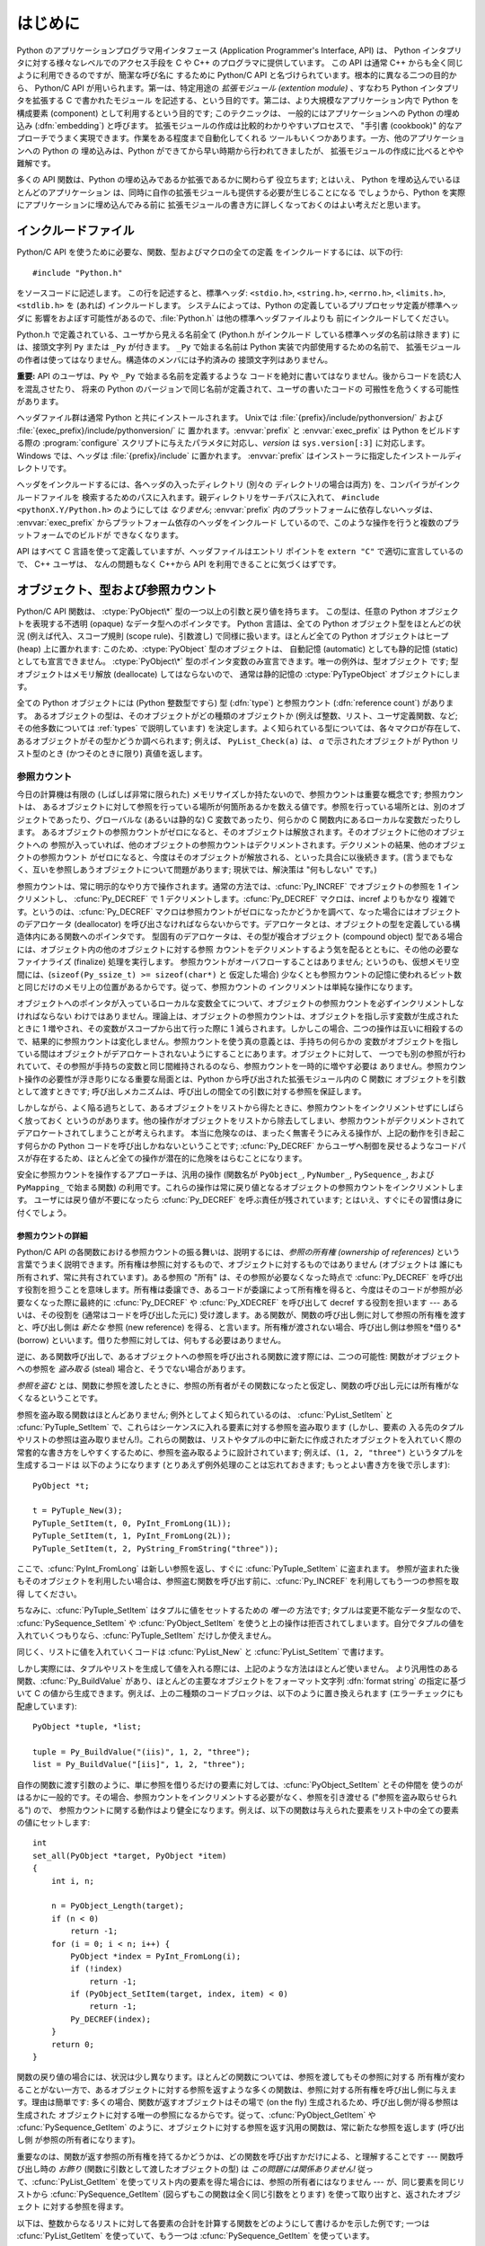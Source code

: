 .. highlightlang:: c


.. _api-intro:

********
はじめに
********

Python のアプリケーションプログラマ用インタフェース (Application Programmer's
Interface, API) は、 Python インタプリタに対する様々なレベルでのアクセス手段を
C や C++ のプログラマに提供しています。
この API は通常 C++ からも全く同じように利用できるのですが、簡潔な呼び名に
するために Python/C API と名づけられています。根本的に異なる二つの目的から、
Python/C API が用いられます。第一は、特定用途の *拡張モジュール (extention
module)* 、すなわち Python インタプリタを拡張する C で書かれたモジュール
を記述する、という目的です。第二は、より大規模なアプリケーション内で Python
を構成要素 (component) として利用するという目的です; このテクニックは、
一般的にはアプリケーションへの Python の埋め込み (:dfn:`embedding`) と呼びます。
拡張モジュールの作成は比較的わかりやすいプロセスで、 "手引書 (cookbook)"
的なアプローチでうまく実現できます。作業をある程度まで自動化してくれる
ツールもいくつかあります。一方、他のアプリケーションへの Python の
埋め込みは、Python ができてから早い時期から行われてきましたが、
拡張モジュールの作成に比べるとやや難解です。

多くの API 関数は、Python の埋め込みであるか拡張であるかに関わらず
役立ちます; とはいえ、 Python を埋め込んでいるほとんどのアプリケーション
は、同時に自作の拡張モジュールも提供する必要が生じることになる
でしょうから、Python を実際にアプリケーションに埋め込んでみる前に
拡張モジュールの書き方に詳しくなっておくのはよい考えだと思います。


.. _api-includes:

インクルードファイル
====================

Python/C API を使うために必要な、関数、型およびマクロの全ての定義
をインクルードするには、以下の行::

   #include "Python.h"

をソースコードに記述します。
この行を記述すると、標準ヘッダ: ``<stdio.h>``, ``<string.h>``, ``<errno.h>``,
``<limits.h>``,  ``<stdlib.h>``  を (あれば) インクルードします。
システムによっては、Python の定義しているプリプロセッサ定義が標準ヘッダに
影響をおよぼす可能性があるので、:file:`Python.h` は他の標準ヘッダファイルよりも
前にインクルードしてください。

Python.h で定義されている、ユーザから見える名前全て (Python.h がインクルード
している標準ヘッダの名前は除きます) には、接頭文字列 ``Py`` または ``_Py``
が付きます。 ``_Py`` で始まる名前は Python 実装で内部使用するための名前で、
拡張モジュールの作者は使ってはなりません。構造体のメンバには予約済みの
接頭文字列はありません。

**重要:** API のユーザは、``Py`` や ``_Py`` で始まる名前を定義するような
コードを絶対に書いてはなりません。後からコードを読む人を混乱させたり、
将来の Python のバージョンで同じ名前が定義されて、ユーザの書いたコードの
可搬性を危うくする可能性があります。

ヘッダファイル群は通常 Python と共にインストールされます。 Unixでは
:file:`{prefix}/include/pythonversion/` および :file:`{exec_prefix}/include/pythonversion/` に
置かれます。:envvar:`prefix` と :envvar:`exec_prefix` は Python をビルドする際の
:program:`configure` スクリプトに与えたパラメタに対応し、*version* は
``sys.version[:3]`` に対応します。 Windows では、ヘッダは :file:`{prefix}/include`
に置かれます。 :envvar:`prefix` はインストーラに指定したインストールディレクトリです。

ヘッダをインクルードするには、各ヘッダの入ったディレクトリ (別々の
ディレクトリの場合は両方) を、コンパイラがインクルードファイルを
検索するためのパスに入れます。親ディレクトリをサーチパスに入れて、
``#include <pythonX.Y/Python.h>`` のようにしては *なりません*;
:envvar:`prefix` 内のプラットフォームに依存しないヘッダは、
:envvar:`exec_prefix` からプラットフォーム依存のヘッダをインクルード
しているので、このような操作を行うと複数のプラットフォームでのビルドが
できなくなります。

API はすべて C 言語を使って定義していますが、ヘッダファイルはエントリ
ポイントを ``extern "C"`` で適切に宣言しているので、 C++ ユーザは、
なんの問題もなく C++から API を利用できることに気づくはずです。


.. _api-objects:

オブジェクト、型および参照カウント
==================================

.. index:: object: type

Python/C API 関数は、 :ctype:`PyObject\*` 型の一つ以上の引数と戻り値を持ちます。
この型は、任意の Python オブジェクトを表現する不透明 (opaque) なデータ型へのポインタです。
Python 言語は、全ての Python オブジェクト型をほとんどの状況 (例えば代入、スコープ規則
(scope rule)、引数渡し) で同様に扱います。ほとんど全ての Python オブジェクトはヒープ
(heap) 上に置かれます: このため、:ctype:`PyObject` 型のオブジェクトは、
自動記憶 (automatic) としても静的記憶 (static) としても宣言できません。
:ctype:`PyObject\*` 型のポインタ変数のみ宣言できます。唯一の例外は、型オブジェクト
です; 型オブジェクトはメモリ解放 (deallocate) してはならないので、
通常は静的記憶の :ctype:`PyTypeObject` オブジェクトにします。

全ての Python オブジェクトには (Python 整数型ですら) 型 (:dfn:`type`)  と参照カウント
(:dfn:`reference count`) があります。
あるオブジェクトの型は、そのオブジェクトがどの種類のオブジェクトか
(例えば整数、リスト、ユーザ定義関数、など; その他多数については :ref:`types` で説明しています)
を決定します。よく知られている型については、各々マクロが存在して、
あるオブジェクトがその型かどうか調べられます; 例えば、 ``PyList_Check(a)`` は、
*a* で示されたオブジェクトが Python リスト型のとき (かつそのときに限り) 真値を返します。

.. _api-refcounts:

参照カウント
------------

今日の計算機は有限の (しばしば非常に限られた) メモリサイズしか持たないので、参照カウントは重要な概念です; 参照カウントは、
あるオブジェクトに対して参照を行っている場所が何箇所あるかを数える値です。参照を行っている場所とは、別のオブジェクトであったり、グローバルな
(あるいは静的な) C 変数であったり、何らかの C 関数内にあるローカルな変数だったりします。
あるオブジェクトの参照カウントがゼロになると、そのオブジェクトは解放されます。そのオブジェクトに他のオブジェクトへの
参照が入っていれば、他のオブジェクトの参照カウントはデクリメントされます。デクリメントの結果、他のオブジェクトの参照カウント
がゼロになると、今度はそのオブジェクトが解放される、といった具合に以後続きます。(言うまでもなく、互いを参照しあうオブジェクトについて問題があります;
現状では、解決策は "何もしない" です。)

.. index::
   single: Py_INCREF()
   single: Py_DECREF()

参照カウントは、常に明示的なやり方で操作されます。通常の方法では、:cfunc:`Py_INCREF`  でオブジェクトの参照を 1 インクリメントし、
:cfunc:`Py_DECREF` で 1 デクリメントします。:cfunc:`Py_DECREF` マクロは、incref よりもかなり
複雑です。というのは、:cfunc:`Py_DECREF` マクロは参照カウントがゼロになったかどうかを調べて、なった場合にはオブジェクトのデアロケータ
(deallocator) を呼び出さなければならないからです。デアロケータとは、オブジェクトの型を定義している構造体内にある関数へのポインタです。
型固有のデアロケータは、その型が複合オブジェクト (compound object) 型である場合には、オブジェクト内の他のオブジェクトに対する参照
カウントをデクリメントするよう気を配るとともに、その他の必要なファイナライズ (finalize) 処理を実行します。
参照カウントがオーバフローすることはありません; というのも、仮想メモリ空間には、(``sizeof(Py_ssize_t) >= sizeof(char*)`` と
仮定した場合) 少なくとも参照カウントの記憶に使われるビット数と同じだけのメモリ上の位置があるからです。従って、参照カウントの
インクリメントは単純な操作になります。

オブジェクトへのポインタが入っているローカルな変数全てについて、オブジェクトの参照カウントを必ずインクリメントしなければならない
わけではありません。理論上は、オブジェクトの参照カウントは、オブジェクトを指し示す変数が生成されたときに 1 増やされ、その変数がスコープから出て行った際に
1 減らされます。しかしこの場合、二つの操作は互いに相殺するので、結果的に参照カウントは変化しません。参照カウントを使う真の意義とは、手持ちの何らかの
変数がオブジェクトを指している間はオブジェクトがデアロケートされないようにすることにあります。オブジェクトに対して、
一つでも別の参照が行われていて、その参照が手持ちの変数と同じ間維持されるのなら、参照カウントを一時的に増やす必要は
ありません。参照カウント操作の必要性が浮き彫りになる重要な局面とは、Python から呼び出された拡張モジュール内の C 関数に
オブジェクトを引数として渡すときです; 呼び出しメカニズムは、呼び出しの間全ての引数に対する参照を保証します。

しかしながら、よく陥る過ちとして、あるオブジェクトをリストから得たときに、参照カウントをインクリメントせずにしばらく放っておく
というのがあります。他の操作がオブジェクトをリストから除去してしまい、参照カウントがデクリメントされてデアロケートされてしまうことが考えられます。
本当に危険なのは、まったく無害そうにみえる操作が、上記の動作を引き起こす何らかの Python コードを呼び出しかねないということです;
:cfunc:`Py_DECREF` からユーザへ制御を戻せるようなコードパスが存在するため、ほとんど全ての操作が潜在的に危険をはらむことになります。

安全に参照カウントを操作するアプローチは、汎用の操作 (関数名が  ``PyObject_``, ``PyNumber_``, ``PySequence_``,
および  ``PyMapping_`` で始まる関数) の利用です。これらの操作は常に戻り値となるオブジェクトの参照カウントをインクリメントします。
ユーザには戻り値が不要になったら :cfunc:`Py_DECREF` を呼ぶ責任が残されています; とはいえ、すぐにその習慣は身に付くでしょう。


.. _api-refcountdetails:

参照カウントの詳細
^^^^^^^^^^^^^^^^^^

Python/C API の各関数における参照カウントの振る舞いは、説明するには、*参照の所有権 (ownership of references)*
という言葉でうまく説明できます。所有権は参照に対するもので、オブジェクトに対するものではありません (オブジェクトは
誰にも所有されず、常に共有されています)。ある参照の "所有" は、その参照が必要なくなった時点で :cfunc:`Py_DECREF`
を呼び出す役割を担うことを意味します。所有権は委譲でき、あるコードが委譲によって所有権を得ると、今度はそのコードが参照が必要なくなった際に最終的に
:cfunc:`Py_DECREF` や :cfunc:`Py_XDECREF` を呼び出して decref する役割を担います --- あるいは、その役割を
(通常はコードを呼び出した元に) 受け渡します。ある関数が、関数の呼び出し側に対して参照の所有権を渡すと、呼び出し側は *新たな* 参照 (new
reference) を得る、と言います。所有権が渡されない場合、呼び出し側は参照を*借りる* (borrow)
といいます。借りた参照に対しては、何もする必要はありません。

逆に、ある関数呼び出しで、あるオブジェクトへの参照を呼び出される関数に渡す際には、二つの可能性: 関数がオブジェクトへの参照を *盗み取る* (steal)
場合と、そうでない場合があります。

*参照を盗む* とは、関数に参照を渡したときに、参照の所有者がその関数になったと仮定し、関数の呼び出し元には所有権がなくなるということです。

.. index::
   single: PyList_SetItem()
   single: PyTuple_SetItem()

参照を盗み取る関数はほとんどありません; 例外としてよく知られているのは、 :cfunc:`PyList_SetItem` と
:cfunc:`PyTuple_SetItem` で、これらはシーケンスに入れる要素に対する参照を盗み取ります (しかし、要素の
入る先のタプルやリストの参照は盗み取りません!)。これらの関数は、リストやタプルの中に新たに作成されたオブジェクトを入れていく際の
常套的な書き方をしやすくするために、参照を盗み取るように設計されています; 例えば、``(1, 2, "three")`` というタプルを生成するコードは
以下のようになります (とりあえず例外処理のことは忘れておきます; もっとよい書き方を後で示します)::

   PyObject *t;

   t = PyTuple_New(3);
   PyTuple_SetItem(t, 0, PyInt_FromLong(1L));
   PyTuple_SetItem(t, 1, PyInt_FromLong(2L));
   PyTuple_SetItem(t, 2, PyString_FromString("three"));

ここで、:cfunc:`PyInt_FromLong` は新しい参照を返し、すぐに :cfunc:`PyTuple_SetItem` に盗まれます。
参照が盗まれた後もそのオブジェクトを利用したい場合は、参照盗む関数を呼び出す前に、:cfunc:`Py_INCREF` を利用してもう一つの参照を取得
してください。

.. % Here, \cfunction{PyInt_FromLong()} returns a new reference which is
.. % immediately stolen by \cfunction{PyTuple_SetItem()}.  When you want to
.. % keep using an object although the reference to it will be stolen,
.. % use \cfunction{Py_INCREF()} to grab another reference before calling the
.. % reference-stealing function.

ちなみに、:cfunc:`PyTuple_SetItem` はタプルに値をセットするための *唯一の* 方法です; タプルは変更不能なデータ型なので、
:cfunc:`PySequence_SetItem` や :cfunc:`PyObject_SetItem`
を使うと上の操作は拒否されてしまいます。自分でタプルの値を入れていくつもりなら、:cfunc:`PyTuple_SetItem` だけしか使えません。

同じく、リストに値を入れていくコードは :cfunc:`PyList_New` と  :cfunc:`PyList_SetItem` で書けます。

しかし実際には、タプルやリストを生成して値を入れる際には、上記のような方法はほとんど使いません。
より汎用性のある関数、:cfunc:`Py_BuildValue` があり、ほとんどの主要なオブジェクトをフォーマット文字列 :dfn:`format
string` の指定に基づいて C の値から生成できます。例えば、上の二種類のコードブロックは、以下のように置き換えられます
(エラーチェックにも配慮しています)::

   PyObject *tuple, *list;

   tuple = Py_BuildValue("(iis)", 1, 2, "three");
   list = Py_BuildValue("[iis]", 1, 2, "three");

自作の関数に渡す引数のように、単に参照を借りるだけの要素に対しては、:cfunc:`PyObject_SetItem` とその仲間を
使うのがはるかに一般的です。その場合、参照カウントをインクリメントする必要がなく、参照を引き渡せる ("参照を盗み取らせられる") ので、
参照カウントに関する動作はより健全になります。例えば、以下の関数は与えられた要素をリスト中の全ての要素の値にセットします::

   int
   set_all(PyObject *target, PyObject *item)
   {
       int i, n;

       n = PyObject_Length(target);
       if (n < 0)
           return -1;
       for (i = 0; i < n; i++) {
           PyObject *index = PyInt_FromLong(i);
           if (!index)
               return -1;
           if (PyObject_SetItem(target, index, item) < 0)
               return -1;
           Py_DECREF(index);
       }
       return 0;
   }

.. index:: single: set_all()

関数の戻り値の場合には、状況は少し異なります。ほとんどの関数については、参照を渡してもその参照に対する
所有権が変わることがない一方で、あるオブジェクトに対する参照を返すような多くの関数は、参照に対する所有権を呼び出し側に与えます。理由は簡単です:
多くの場合、関数が返すオブジェクトはその場で (on the fly) 生成されるため、呼び出し側が得る参照は生成された
オブジェクトに対する唯一の参照になるからです。従って、:cfunc:`PyObject_GetItem` や
:cfunc:`PySequence_GetItem` のように、オブジェクトに対する参照を返す汎用の関数は、常に新たな参照を返します (呼び出し側
が参照の所有者になります)。

重要なのは、関数が返す参照の所有権を持てるかどうかは、どの関数を呼び出すかだけによる、と理解することです --- 関数呼び出し時の *お飾り*
(関数に引数として渡したオブジェクトの型) は *この問題には関係ありません!* 従って、:cfunc:`PyList_GetItem`
を使ってリスト内の要素を得た場合には、参照の所有者にはなりません --- が、同じ要素を同じリストから
:cfunc:`PySequence_GetItem` (図らずもこの関数は全く同じ引数をとります) を使って取り出すと、返されたオブジェクト
に対する参照を得ます。

.. index::
   single: PyList_GetItem()
   single: PySequence_GetItem()

以下は、整数からなるリストに対して各要素の合計を計算する関数をどのようにして書けるかを示した例です; 一つは :cfunc:`PyList_GetItem`
を使っていて、もう一つは :cfunc:`PySequence_GetItem` を使っています。 ::

   long
   sum_list(PyObject *list)
   {
       int i, n;
       long total = 0;
       PyObject *item;

       n = PyList_Size(list);
       if (n < 0)
           return -1; /* リストではない */
       for (i = 0; i < n; i++) {
           item = PyList_GetItem(list, i); /* 失敗しないはず */
           if (!PyInt_Check(item)) continue; /* 整数でなければ読み飛ばす */
           total += PyInt_AsLong(item);
       }
       return total;
   }

.. index:: single: sum_list()

::

   long
   sum_sequence(PyObject *sequence)
   {
       int i, n;
       long total = 0;
       PyObject *item;
       n = PySequence_Length(sequence);
       if (n < 0)
           return -1; /* 長さの概念がない */
       for (i = 0; i < n; i++) {
           item = PySequence_GetItem(sequence, i);
           if (item == NULL)
               return -1; /* シーケンスでないか、その他の失敗 */
           if (PyInt_Check(item))
               total += PyInt_AsLong(item);
           Py_DECREF(item); /* GetItem で得た所有権を放棄する */
       }
       return total;
   }

.. index:: single: sum_sequence()


.. _api-types:

型
--

Python/C API において重要な役割を持つデータ型は、:ctype:`PyObject` 型の他にもいくつかあります; ほとんどは
:ctype:`int`, :ctype:`long`,  :ctype:`double`, および :ctype:`char\*` といった、単なる C
のデータ型です。また、モジュールで公開している関数を列挙する際に用いられる静的なテーブルや、新しいオブジェクト型におけるデータ属性を記述したり、
複素数の値を記述したりするために構造体をいくつか使っています。これらの型については、その型を使う関数とともに説明してゆきます。


.. _api-exceptions:

例外
====

Python プログラマは、特定のエラー処理が必要なときだけしか例外を扱う必要はありません; 処理しなかった例外は、処理の呼び出し側、そのまた
呼び出し側、といった具合に、トップレベルのインタプリタ層まで自動的に伝播します。インタプリタ層は、スタックトレースバックと合わせて例外をユーザに報告します。

.. index:: single: PyErr_Occurred()

ところが、 C プログラマの場合、エラーチェックは常に明示的に行わねばなりません。Python/C API の全ての関数は、関数のドキュメントで明確に
説明がない限り例外を発行する可能性があります。一般的な話として、ある関数が何らかのエラーに遭遇すると、関数は
例外を送出して、関数内における参照の所有権を全て放棄し、エラー指標 (error indicator) --- 通常は *NULL* または ``-1``
を返します。いくつかの関数ではブール型で真/偽を返し、偽はエラーを示します。きわめて少数の関数では明確なエラー指標を返さなかったり、
あいまいな戻り値を返したりするので、 :cfunc:`PyErr_Occurred` で明示的にエラーテストを行う必要があります。

.. index::
   single: PyErr_SetString()
   single: PyErr_Clear()

例外時の状態情報 (exception state)は、スレッド単位に用意された記憶領域 (per-thread storage) 内で管理されます
(この記憶領域は、スレッドを使わないアプリケーションではグローバルな記憶領域と同じです)。一つのスレッドは二つの状態のどちらか:
例外が発生したか、まだ発生していないか、をとります。関数 :cfunc:`PyErr_Occurred` を使うと、この状態を調べられます:
この関数は例外が発生した際にはその例外型オブジェクトに対する借用参照 (borrowed reference) を返し、そうでないときには *NULL*
を返します。例外状態を設定する関数は数多くあります: :cfunc:`PyErr_SetString` はもっともよく知られている
(が、もっとも汎用性のない) 例外を設定するための関数で、:cfunc:`PyErr_Clear` は例外状態情報を消し去る関数です。

.. index::
   single: exc_type (in module sys)
   single: exc_value (in module sys)
   single: exc_traceback (in module sys)

完全な例外状態情報は、3 つのオブジェクト: 例外の型、例外の値、そしてトレースバック、からなります  (どのオブジェクトも
*NULL* を取り得ます)。これらの情報は、 Python オブジェクトの   ``sys.exc_type``, ``sys.exc_value``, および
``sys.exc_traceback`` と同じ意味を持ちます; とはいえ、 C と Python の例外状態情報は全く同じではありません: Python
における例外オブジェクトは、Python の :keyword:`try` ...  :keyword:`except`
文で最近処理したオブジェクトを表す一方、 C レベルの例外状態情報が存続するのは、渡された例外情報を
``sys.exc_type`` その他に転送するよう取り計らう Python のバイトコードインタプリタのメインループに到達するまで、
例外が関数の間で受け渡しされている間だけです。

.. index:: single: exc_info() (in module sys)

Python 1.5 からは、Python で書かれたコードから例外状態情報にアクセスする方法として、推奨されていてスレッドセーフな方法は
:func:`sys.exc_info` になっているので注意してください。この関数は Python コードの実行されているスレッドにおける
例外状態情報を返します。また、これらの例外状態情報に対するアクセス手段は、両方とも意味づけ (semantics) が変更され、ある関数が例外を捕捉すると、
その関数を実行しているスレッドの例外状態情報を保存して、呼び出し側の呼び出し側の例外状態情報を維持するようになりました。
この変更によって、無害そうに見える関数が現在扱っている例外を上書きすることで引き起こされる、例外処理コードでよくおきていたバグを抑止しています;
また、トレースバック内のスタックフレームで参照されているオブジェクトがしばしば不必要に寿命を永らえていたのをなくしています。

一般的な原理として、ある関数が別の関数を呼び出して何らかの作業をさせるとき、呼び出し先の関数が例外を送出していないか調べなくては
ならず、もし送出していれば、その例外状態情報は呼び出し側に渡されなければなりません。呼び出し元の関数はオブジェクト参照の所有権をすべて放棄し、
エラー指標を返さなくてはなりませんが、余計に例外を設定する必要は *ありません* --- そんなことをすれば、たった今
送出されたばかりの例外を上書きしてしまい、エラーの原因そのものに関する重要な情報を失うことになります。

.. index:: single: sum_sequence()

例外を検出して渡す例は、上の :cfunc:`sum_sequence` で示しています。偶然にも、この例ではエラーを検出した際に何ら参照を放棄する必要が
ありません。以下の関数の例では、エラーに対する後始末について示しています。まず、どうして Python で書くのが好きか思い出してもらうために、等価な
Python コードを示します::

   def incr_item(dict, key):
       try:
           item = dict[key]
       except KeyError:
           item = 0
       dict[key] = item + 1

.. index:: single: incr_item()

以下は対応するコードを C で完璧に書いたものです::

   int
   incr_item(PyObject *dict, PyObject *key)
   {
       /* Py_XDECREF 用に全てのオブジェクトを NULL で初期化 */
       PyObject *item = NULL, *const_one = NULL, *incremented_item = NULL;
       int rv = -1; /* 戻り値の初期値を -1 (失敗) に設定しておく */

       item = PyObject_GetItem(dict, key);
       if (item == NULL) {
           /* KeyError だけを処理: */
           if (!PyErr_ExceptionMatches(PyExc_KeyError))
               goto error;

           /* エラーを無かったことに (clear) してゼロを使う: */
           PyErr_Clear();
           item = PyInt_FromLong(0L);
           if (item == NULL)
               goto error;
       }
       const_one = PyInt_FromLong(1L);
       if (const_one == NULL)
           goto error;

       incremented_item = PyNumber_Add(item, const_one);
       if (incremented_item == NULL)
           goto error;

       if (PyObject_SetItem(dict, key, incremented_item) < 0)
           goto error;
       rv = 0; /* うまくいった場合 */
       /* 後始末コードに続く */

    error:
       /* 成功しても失敗しても使われる後始末コード */

       /* NULL を参照している場合は無視するために Py_XDECREF() を使う */
       Py_XDECREF(item);
       Py_XDECREF(const_one);
       Py_XDECREF(incremented_item);

       return rv; /* エラーなら -1 、成功なら 0 */
   }

.. index:: single: incr_item()

.. index::
   single: PyErr_ExceptionMatches()
   single: PyErr_Clear()
   single: Py_XDECREF()

なんとこの例は C で ``goto`` 文を使うお勧めの方法まで示していますね! この例では、特定の例外を処理するために
:cfunc:`PyErr_ExceptionMatches`  および :cfunc:`PyErr_Clear` をどう使うかを
示しています。また、所有権を持っている参照で、値が *NULL* になるかもしれないものを捨てるために  :cfunc:`Py_XDECREF`
をどう使うかも示しています (関数名に ``'X'`` が付いていることに注意してください; :cfunc:`Py_DECREF` は *NULL*
参照に出くわすとクラッシュします)。正しく動作させるためには、所有権を持つ参照を保持するための変数を *NULL* で初期化することが重要です; 同様に、
あらかじめ戻り値を定義する際には値を ``-1`` (失敗) で初期化しておいて、最後の関数呼び出しまでうまくいった場合にのみ ``0`` (成功)
に設定します。


.. _api-embedding:

Python の埋め込み
=================

Python インタプリタの埋め込みを行う人 (いわば拡張モジュールの書き手の対極) が気にかけなければならない重要なタスクは、 Python
インタプリタの初期化処理 (initialization)、そしておそらくは終了処理 (finalization) です。インタプリタのほとんどの機能は、
インタプリタの起動後しか使えません。

.. index::
   single: Py_Initialize()
   module: __builtin__
   module: __main__
   module: sys
   module: exceptions
   triple: module; search; path
   single: path (in module sys)

基本的な初期化処理を行う関数は :cfunc:`Py_Initialize` です。この関数はロード済みのモジュールからなるテーブルを作成し、
土台となるモジュール :mod:`__builtin__`, :mod:`__main__`, :mod:`sys`, および
:mod:`exceptions` を作成します。また、モジュール検索パス (``sys.path``)    の初期化も行います。

.. index:: single: PySys_SetArgv()

:cfunc:`Py_Initialize` の中では、 "スクリプトへの引数リスト" (script argument list, ``sys.argv``
のこと) を設定しません。この変数が後に実行される Python コード中で必要なら、 :cfunc:`Py_Initialize` に続いて
``PySys_SetArgv(argc, argv)`` を呼び出して明示的に設定しなければなりません。

ほとんどのシステムでは (特に Unix と Windows は、詳細がわずかに異なりはしますが)、 :cfunc:`Py_Initialize` は標準の
Python インタプリタ実行形式の場所に対する推定結果に基づいて、 Python のライブラリが Python インタプリタ実行形式からの相対パスで
見つかるという仮定の下にモジュール検索パスを計算します。とりわけこの検索では、シェルコマンド検索パス (環境変数 :envvar:`PATH`)
上に見つかった :file:`python` という名前の実行ファイルの置かれているディレクトリの親ディレクトリからの相対で、
:file:`lib/python{X.Y}` という名前のディレクトリを探します。

例えば、 Python 実行形式が :file:`/usr/local/bin/python` で見つかった
とすると、:cfunc:`Py_Initialize` はライブラリが :file:`/usr/local/lib/python{X.Y}`
にあるものと仮定します。 (実際には、このパスは "フォールバック (fallback)" のライブラリ位置でもあり、:file:`python` が
:envvar:`PATH` 上にない場合に使われます。) ユーザは :envvar:`PYTHONHOME` を設定することでこの動作をオーバライド
したり、:envvar:`PYTHONPATH` を設定して追加のディレクトリを標準モジュール検索パスの前に挿入したりできます。

.. index::
   single: Py_SetProgramName()
   single: Py_GetPath()
   single: Py_GetPrefix()
   single: Py_GetExecPrefix()
   single: Py_GetProgramFullPath()

埋め込みを行うアプリケーションでは、 :cfunc:`Py_Initialize` を呼び出す *前に*
``Py_SetProgramName(file)``  を呼び出すことで、上記の検索を操作できます。この埋め込みアプリケーションでの設定は依然として
:envvar:`PYTHONHOME`  でオーバライドでき、標準のモジュール検索パスの前には以前として :envvar:`PYTHONPATH`
が挿入されるので注意してください。アプリケーションでモジュール検索パスを完全に制御したいのなら、独自に :cfunc:`Py_GetPath`,
:cfunc:`Py_GetPrefix`, :cfunc:`Py_GetExecPrefix`,  および
:cfunc:`Py_GetProgramFullPath`  の実装を提供しなければなりません (これらは全て
:file:`Modules/getpath.c` で定義されています)。

.. index:: single: Py_IsInitialized()

たまに、 Python を "初期化しない" ようにしたいことがあります。例えば、あるアプリケーションでは実行を最初からやりなおし (start over)
させる (:cfunc:`Py_Initialize` をもう一度呼び出させる) ようにしたいかもしれません。あるいは、アプリケーションが Python
を一旦使い終えて、Python が確保したメモリを解放できるようにしたいかもしれません。:cfunc:`Py_Finalize` を使うと、こうした処理を
実現できます。また、関数 :cfunc:`Py_IsInitialized`  は、Python が現在初期化済みの状態にある場合に真を返します。
これらの関数についてのさらなる情報は、後の章で説明します。 :cfunc:`Py_Finalize` がPythonインタプリタに確保された全てのメモリを
*開放するわけではない* ことに注意してください。例えば、拡張モジュールによって確保されたメモリは、現在のところ開放する事ができません。


.. _api-debugging:

デバッグ版ビルド (Debugging Builds)
===================================

インタプリタと拡張モジュールに対しての追加チェックをするためのいくつかのマクロを有効にしてPythonをビルドすることができます。
これらのチェックは、実行時に大きなオーバーヘッドを生じる傾向があります。なので、デフォルトでは有効にされていません。

Pythonデバッグ版ビルドの全ての種類のリストが、Pythonソース配布(source distribution)の中の
:file:`Misc/SpecialBuilds.txt` にあります。参照カウントのトレース、メモリアロケータのデバッグ、インタプリタのメインループの
低レベルプロファイリングが利用可能です。よく使われるビルドについてのみ、この節の残りの部分で説明します。

インタプリタを :cmacro:`Py_DEBUG` マクロを有効にしてコンパイルすると、一般的に「デバッグビルド」といわれるPythonができます。
Unix では、 :file:`configure` コマンドに :option:`--with-pydebug` を追加することで、
:cmacro:`Py_DEBUG` が有効になります。その場合、暗黙的にPython専用ではない :cmacro:`_DEBUG` も有効になります。
Unix ビルドでは、 :cmacro:`Py_DEBUG` が有効な場合、コンパイラの最適化が無効になります。

あとで説明する参照カウントデバッグの他に、以下の追加チェックも有効になります。

* object allocator に対する追加チェック

* パーサーとコンパイラに対する追加チェック

* 情報損失のために、大きい型から小さい型へのダウンキャストに対するチェック

* 辞書(dict)と集合(set)の実装に対する、いくつもの assertion の追加。加えて、集合オブジェクトに :meth:`test_c_api`
  メソッドが追加されます。

* フレームを作成する時の、引数の健全性チェック。

* 初期化されていない数に対する参照を検出するために、長整数のストレージが特定の妥当でないパターンで初期化されます。

* 低レベルトレースと追加例外チェックがVM runtimeに追加されます。

* メモリアリーナ(memory arena)の実装に対する追加チェック

* threadモジュールに対する追加デバッグ機能.

ここで言及されていない追加チェックもあるでしょう。

:cmacro:`Py_TRACE_REFS` を宣言すると、参照トレースが有効になります。全ての :ctype:`PyObject`
に二つのフィールドを追加することで、使用中のオブジェクトの循環二重連結リストが管理されます。全ての割り当て(allocation)がトレースされます。
終了時に、全ての残っているオブジェクトが表示されます。 (インタラクティブモードでは、インタプリタによる文の実行のたびに表示されます)
:cmacro:`Py_TRACE_REFS` は :cmacro:`Py_DEBUG` によって暗黙的に有効になります。

より詳しい情報については、Pythonのソース配布(source distribution)の中の :file:`Misc/SpecialBuilds.txt`
を参照してください。

